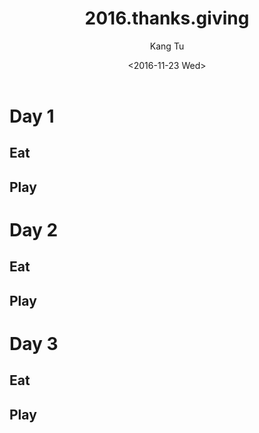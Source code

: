 #+OPTIONS: ':nil *:t -:t ::t <:t H:3 \n:nil ^:nil arch:headline
#+OPTIONS: author:t c:nil creator:nil d:(not "LOGBOOK") date:t e:t
#+OPTIONS: email:nil f:t inline:t num:t p:nil pri:nil prop:nil stat:t
#+OPTIONS: tags:t tasks:t tex:t timestamp:t title:t toc:nil todo:t
#+OPTIONS: |:t
#+TITLE: 2016.thanks.giving
#+DATE: <2016-11-23 Wed>
#+AUTHOR: Kang Tu
#+EMAIL: tninja@Pengs-MacBook-Pro.local
#+LANGUAGE: en
#+SELECT_TAGS: export
#+EXCLUDE_TAGS: noexport
#+CREATOR: Emacs 25.1.1 (Org mode 8.3.6)

* Day 1
	SCHEDULED: <2016-11-24 Thu>

** Eat

** Play

* Day 2
	SCHEDULED: <2016-11-25 Fri>

** Eat

** Play

* Day 3
	SCHEDULED: <2016-11-26 Sat>

** Eat

** Play
